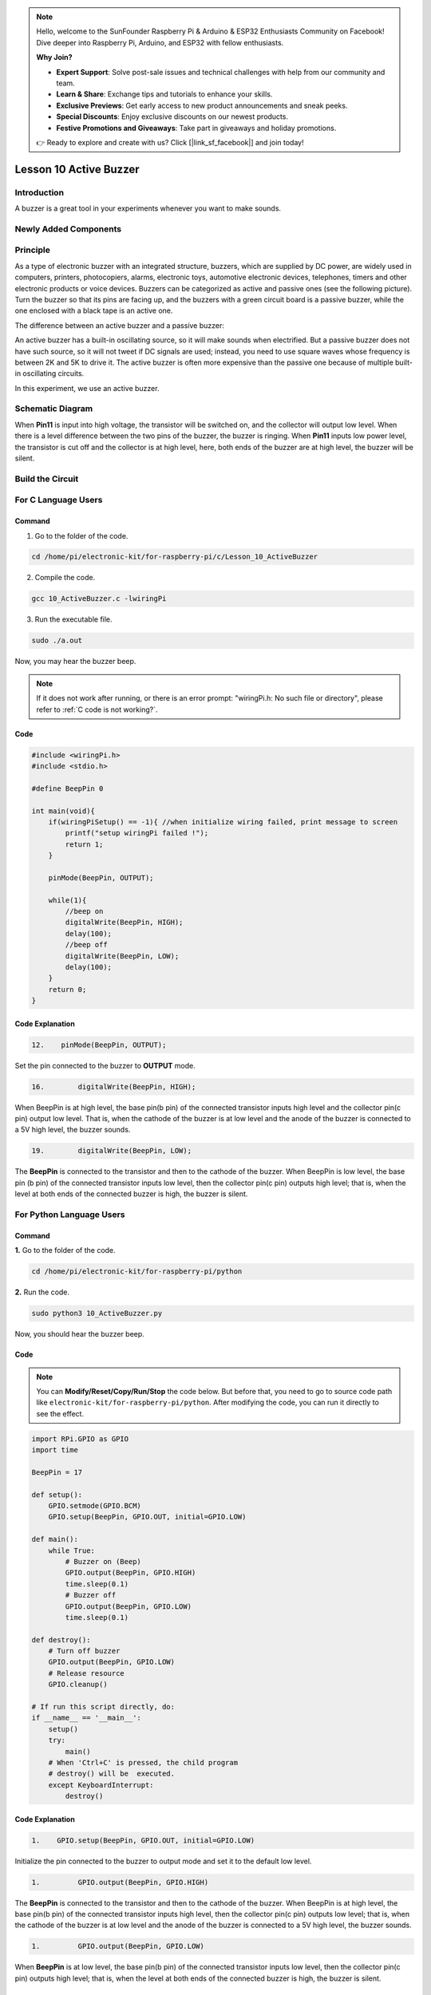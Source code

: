 .. note::

    Hello, welcome to the SunFounder Raspberry Pi & Arduino & ESP32 Enthusiasts Community on Facebook! Dive deeper into Raspberry Pi, Arduino, and ESP32 with fellow enthusiasts.

    **Why Join?**

    - **Expert Support**: Solve post-sale issues and technical challenges with help from our community and team.
    - **Learn & Share**: Exchange tips and tutorials to enhance your skills.
    - **Exclusive Previews**: Get early access to new product announcements and sneak peeks.
    - **Special Discounts**: Enjoy exclusive discounts on our newest products.
    - **Festive Promotions and Giveaways**: Take part in giveaways and holiday promotions.

    👉 Ready to explore and create with us? Click [|link_sf_facebook|] and join today!

Lesson 10 Active Buzzer
==================================================

**Introduction**
----------------------

A buzzer is a great tool in your experiments whenever you want to make
sounds.

**Newly Added Components**
-----------------------------

.. image:: media_pi/image223.png
    :width: 800
    :align: center

**Principle**
------------------

As a type of electronic buzzer with an integrated structure, buzzers,
which are supplied by DC power, are widely used in computers, printers,
photocopiers, alarms, electronic toys, automotive electronic devices,
telephones, timers and other electronic products or voice devices.
Buzzers can be categorized as active and passive ones (see the following
picture). Turn the buzzer so that its pins are facing up, and the
buzzers with a green circuit board is a passive buzzer, while the one
enclosed with a black tape is an active one.

The difference between an active buzzer and a passive buzzer:

.. image:: media_pi/image139.png
    :width: 400
    :align: center

An active buzzer has a built-in oscillating source, so it will make
sounds when electrified. But a passive buzzer does not have such source,
so it will not tweet if DC signals are used; instead, you need to use
square waves whose frequency is between 2K and 5K to drive it. The
active buzzer is often more expensive than the passive one because of
multiple built-in oscillating circuits.

In this experiment, we use an active buzzer.

**Schematic Diagram**
--------------------------

When **Pin11** is input into high voltage, the transistor will be
switched on, and the collector will output low level. When there is a
level difference between the two pins of the buzzer, the buzzer is
ringing. When **Pin11** inputs low power level, the transistor is cut
off and the collector is at high level, here, both ends of the buzzer
are at high level, the buzzer will be silent.

.. image:: media_pi/image224.png
    :width: 800
    :align: center

**Build the Circuit**
------------------------

.. image:: media_pi/image141.png
    :width: 800
    :align: center

**For C Language Users**
---------------------------

**Command**
^^^^^^^^^^^^

1. Go to the folder of the code.

.. raw:: html

    <run></run>

.. code-block::

    cd /home/pi/electronic-kit/for-raspberry-pi/c/Lesson_10_ActiveBuzzer

2. Compile the code.

.. raw:: html

    <run></run>

.. code-block::

    gcc 10_ActiveBuzzer.c -lwiringPi

3. Run the executable file.

.. raw:: html

    <run></run>

.. code-block::

    sudo ./a.out

Now, you may hear the buzzer beep.

.. note::

    If it does not work after running, or there is an error prompt: \"wiringPi.h: No such file or directory\", please refer to :ref:`C code is not working?`.

**Code**
^^^^^^^^^^^


.. code-block:: C

    #include <wiringPi.h>  
    #include <stdio.h>  
      
    #define BeepPin 0  
      
    int main(void){  
        if(wiringPiSetup() == -1){ //when initialize wiring failed, print message to screen  
            printf("setup wiringPi failed !");  
            return 1;   
        }  
          
        pinMode(BeepPin, OUTPUT);     
      
        while(1){  
            //beep on  
            digitalWrite(BeepPin, HIGH);  
            delay(100);  
            //beep off  
            digitalWrite(BeepPin, LOW);  
            delay(100);  
        }  
        return 0;  
    }  

**Code Explanation**
^^^^^^^^^^^^^^^^^^^^^

.. code-block:: C

 12.    pinMode(BeepPin, OUTPUT); 

Set the pin connected to the buzzer to **OUTPUT** mode.

.. code-block:: C

    16.        digitalWrite(BeepPin, HIGH);

When BeepPin is at high level, the base pin(b pin) of the 
connected transistor inputs high level and the collector pin(c pin) 
output low level. That is, when the cathode of the buzzer is at low 
level and the anode of the buzzer is connected to a 5V high 
level, the buzzer sounds.

.. code-block:: C

    19.        digitalWrite(BeepPin, LOW);

The **BeepPin** is connected to the transistor and then to the 
cathode of the buzzer. When BeepPin is low level, the base pin 
(b pin) of the connected transistor inputs low level, then the 
collector pin(c pin) outputs high level; that is, when the level 
at both ends of the connected buzzer is high, the buzzer is silent.

**For Python Language Users**
-------------------------------

**Command**
^^^^^^^^^^^^^

**1.** Go to the folder of the code.

.. raw:: html

    <run></run>

.. code-block::

    cd /home/pi/electronic-kit/for-raspberry-pi/python

**2.** Run the code.

.. raw:: html

    <run></run>

.. code-block::

    sudo python3 10_ActiveBuzzer.py

Now, you should hear the buzzer beep.

**Code**
^^^^^^^^^^^^

.. note::
    You can **Modify/Reset/Copy/Run/Stop** the code below. But before that, you need to go to  source code path like ``electronic-kit/for-raspberry-pi/python``. After modifying the code, you can run it directly to see the effect.

.. raw:: html

    <run></run>

.. code-block:: python

    import RPi.GPIO as GPIO  
    import time  
      
    BeepPin = 17  
      
    def setup():  
        GPIO.setmode(GPIO.BCM)  
        GPIO.setup(BeepPin, GPIO.OUT, initial=GPIO.LOW)  
      
    def main():  
        while True:  
            # Buzzer on (Beep)  
            GPIO.output(BeepPin, GPIO.HIGH)  
            time.sleep(0.1)  
            # Buzzer off  
            GPIO.output(BeepPin, GPIO.LOW)  
            time.sleep(0.1)  
      
    def destroy():  
        # Turn off buzzer  
        GPIO.output(BeepPin, GPIO.LOW)  
        # Release resource  
        GPIO.cleanup()      
      
    # If run this script directly, do:  
    if __name__ == '__main__':  
        setup()  
        try:  
            main()  
        # When 'Ctrl+C' is pressed, the child program   
        # destroy() will be  executed.  
        except KeyboardInterrupt:  
            destroy()  

**Code Explanation**
^^^^^^^^^^^^^^^^^^^^^^

.. code-block::

    1.    GPIO.setup(BeepPin, GPIO.OUT, initial=GPIO.LOW) 

Initialize the pin connected to the buzzer to output 
mode and set it to the default low level.

.. code-block::

    1.         GPIO.output(BeepPin, GPIO.HIGH) 

The **BeepPin** is connected to the transistor and then to the cathode 
of the buzzer. When BeepPin is at high level, the base pin(b pin) 
of the connected transistor inputs high level, then the collector 
pin(c pin) outputs low level; that is, when the cathode of the 
buzzer is at low level and the anode of the buzzer is connected 
to a 5V high level, the buzzer sounds.

.. code-block::

    1.         GPIO.output(BeepPin, GPIO.LOW) 

When **BeepPin** is at low level, the base pin(b pin) of the connected 
transistor inputs low level, then the collector pin(c pin) outputs high 
level; that is, when the level at both ends of the connected buzzer 
is high, the buzzer is silent.

**Phenomenon Picture**
----------------------------

.. image:: media_pi/image142.jpeg
    :width: 800
    :align: center




